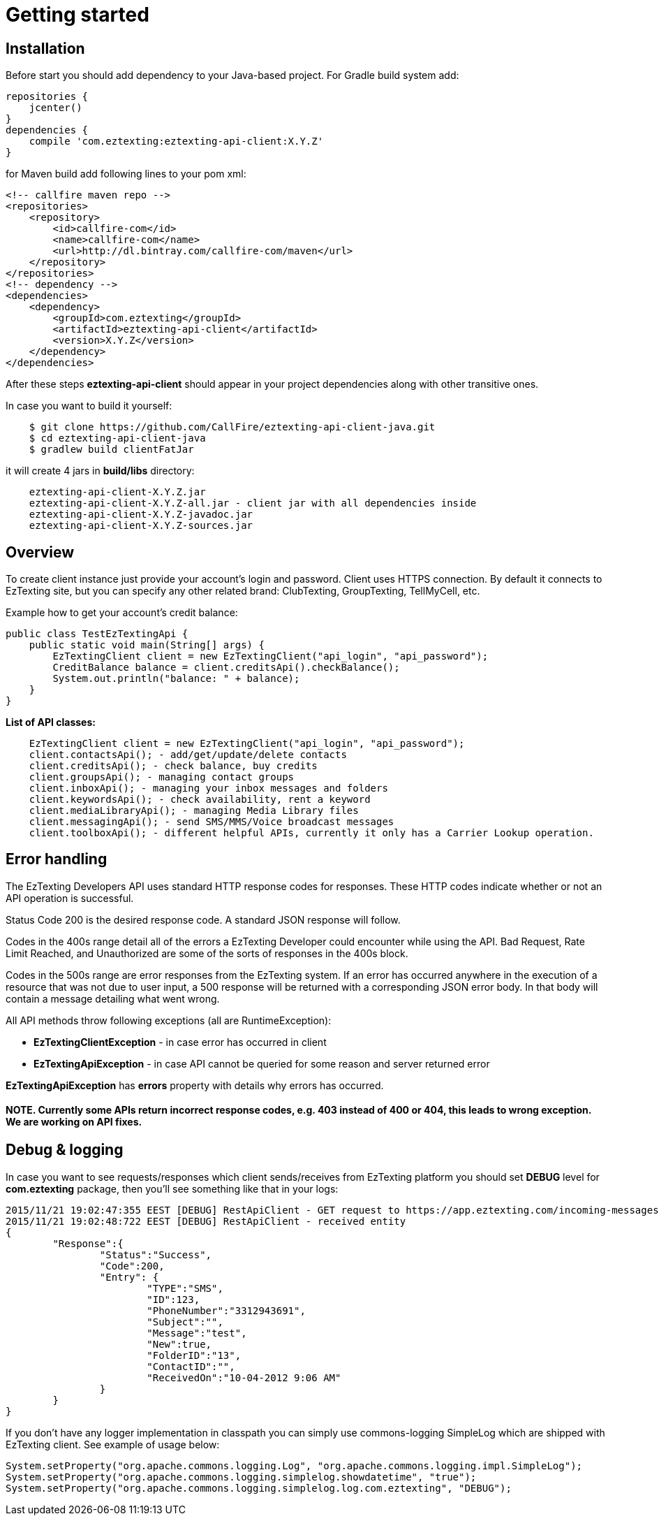 = Getting started

== Installation

Before start you should add dependency to your Java-based project. For Gradle build system add:
[source,groovy]
repositories {
    jcenter()
}
dependencies {
    compile 'com.eztexting:eztexting-api-client:X.Y.Z'
}

for Maven build add following lines to your pom xml:
[source,xml]
<!-- callfire maven repo -->
<repositories>
    <repository>
        <id>callfire-com</id>
        <name>callfire-com</name>
        <url>http://dl.bintray.com/callfire-com/maven</url>
    </repository>
</repositories>
<!-- dependency -->
<dependencies>
    <dependency>
        <groupId>com.eztexting</groupId>
        <artifactId>eztexting-api-client</artifactId>
        <version>X.Y.Z</version>
    </dependency>
</dependencies>

After these steps *eztexting-api-client* should appear in your project dependencies along with other transitive ones.

In case you want to build it yourself:
[source]
    $ git clone https://github.com/CallFire/eztexting-api-client-java.git
    $ cd eztexting-api-client-java
    $ gradlew build clientFatJar

it will create 4 jars in *build/libs* directory:
[source]
    eztexting-api-client-X.Y.Z.jar
    eztexting-api-client-X.Y.Z-all.jar - client jar with all dependencies inside
    eztexting-api-client-X.Y.Z-javadoc.jar
    eztexting-api-client-X.Y.Z-sources.jar


== Overview
To create client instance just provide your account's login and password. Client uses HTTPS connection. By default it
connects to EzTexting site, but you can specify any other related brand: ClubTexting, GroupTexting, TellMyCell, etc.

Example how to get your account's credit balance:
[source,java]
public class TestEzTextingApi {
    public static void main(String[] args) {
        EzTextingClient client = new EzTextingClient("api_login", "api_password");
        CreditBalance balance = client.creditsApi().checkBalance();
        System.out.println("balance: " + balance);
    }
}

.*List of API classes:*
[source,java]
    EzTextingClient client = new EzTextingClient("api_login", "api_password");
    client.contactsApi(); - add/get/update/delete contacts
    client.creditsApi(); - check balance, buy credits
    client.groupsApi(); - managing contact groups
    client.inboxApi(); - managing your inbox messages and folders
    client.keywordsApi(); - check availability, rent a keyword
    client.mediaLibraryApi(); - managing Media Library files
    client.messagingApi(); - send SMS/MMS/Voice broadcast messages
    client.toolboxApi(); - different helpful APIs, currently it only has a Carrier Lookup operation.


== Error handling
The EzTexting Developers API uses standard HTTP response codes for responses. These HTTP codes indicate whether
 or not an API operation is successful.

Status Code 200 is the desired response code. A standard JSON response will follow.

Codes in the 400s range detail all of the errors a EzTexting Developer could encounter while using the API. Bad
 Request, Rate Limit Reached, and Unauthorized are some of the sorts of responses in the 400s block.

Codes in the 500s range are error responses from the EzTexting system. If an error has occurred anywhere in the
 execution of a resource that was not due to user input, a 500 response will be returned with a corresponding
 JSON error body. In that body will contain a message detailing what went wrong.

.All API methods throw following exceptions (all are RuntimeException):
 * *EzTextingClientException* - in case error has occurred in client
 * *EzTextingApiException* - in case API cannot be queried for some reason and server returned error

*EzTextingApiException* has *errors* property with details why errors has occurred.

==== NOTE. Currently some APIs return incorrect response codes, e.g. 403 instead of 400 or 404, this leads to wrong exception. We are working on API fixes.

== Debug & logging
In case you want to see requests/responses which client sends/receives from EzTexting platform you should set *DEBUG*
level for *com.eztexting* package, then you'll see something like that in your logs:
[source]
2015/11/21 19:02:47:355 EEST [DEBUG] RestApiClient - GET request to https://app.eztexting.com/incoming-messages/123?format=json with params: User=winnie&Password=the-pooh
2015/11/21 19:02:48:722 EEST [DEBUG] RestApiClient - received entity
{
	"Response":{
		"Status":"Success",
		"Code":200,
		"Entry": {
			"TYPE":"SMS",
			"ID":123,
			"PhoneNumber":"3312943691",
			"Subject":"",
			"Message":"test",
			"New":true,
			"FolderID":"13",
			"ContactID":"",
			"ReceivedOn":"10-04-2012 9:06 AM"
		}
	}
}

If you don't have any logger implementation in classpath you can simply use
commons-logging SimpleLog which are shipped with EzTexting client. See example of usage below:
[source,java]
System.setProperty("org.apache.commons.logging.Log", "org.apache.commons.logging.impl.SimpleLog");
System.setProperty("org.apache.commons.logging.simplelog.showdatetime", "true");
System.setProperty("org.apache.commons.logging.simplelog.log.com.eztexting", "DEBUG");
